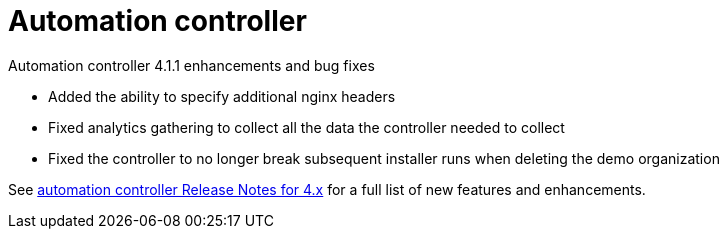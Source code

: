 // This is the release notes for Automation controller 4.1, the version number is removed from the topic title as part of the release notes restructuring efforts.

[[controller-411-intro]]
= Automation controller

.Automation controller 4.1.1 enhancements and bug fixes

* Added the ability to specify additional nginx headers
* Fixed analytics gathering to collect all the data the controller needed to collect
* Fixed the controller to no longer break subsequent installer runs when deleting the demo organization

See https://docs.ansible.com/automation-controller/latest/html/release-notes/relnotes.html#release-notes-for-4-x[automation controller Release Notes for 4.x] for a full list of new features and enhancements.
